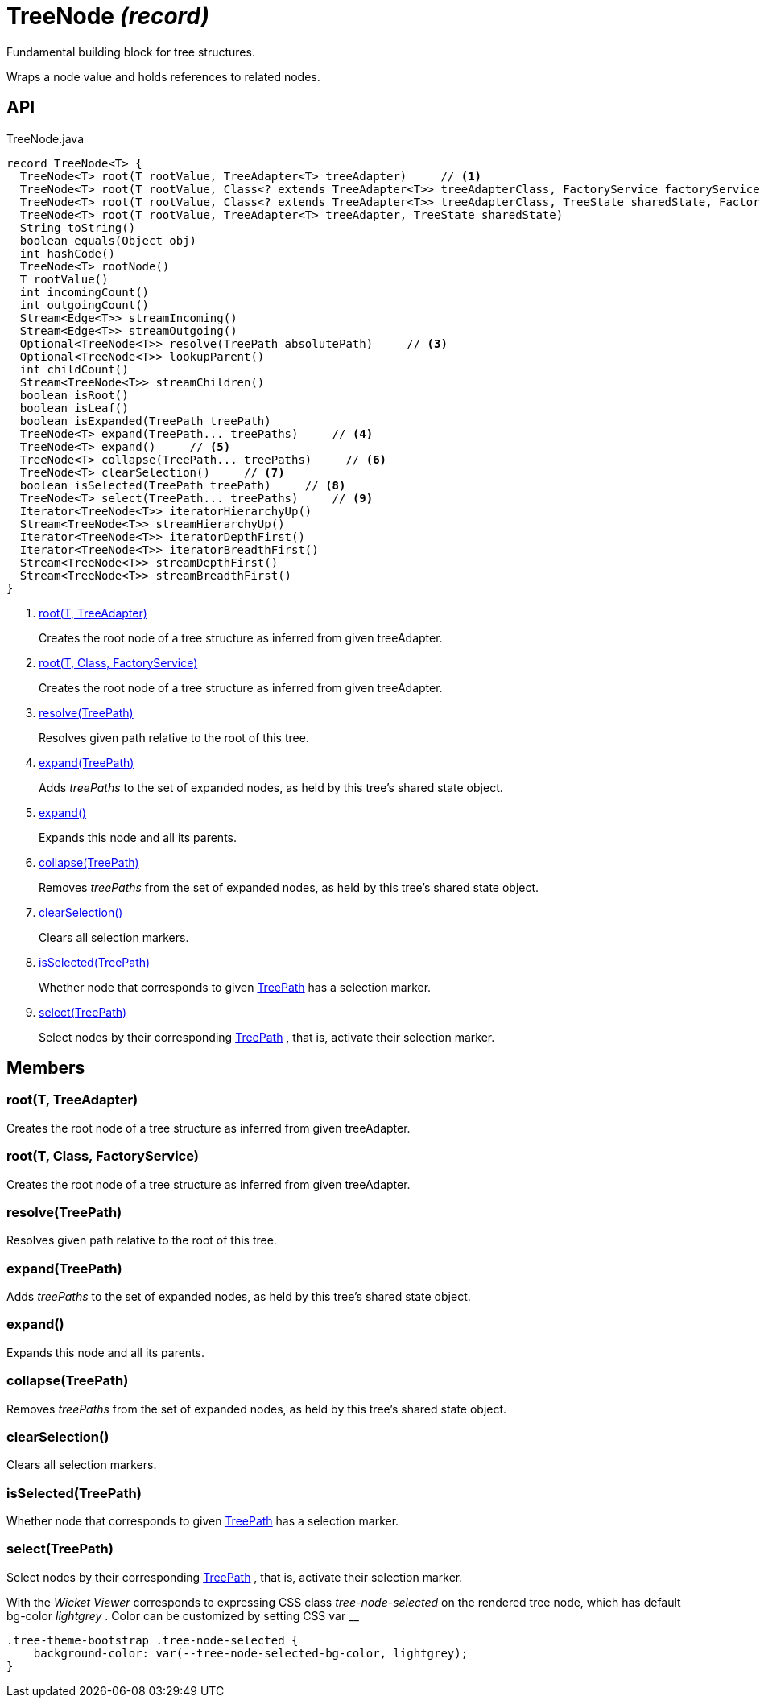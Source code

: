 = TreeNode _(record)_
:Notice: Licensed to the Apache Software Foundation (ASF) under one or more contributor license agreements. See the NOTICE file distributed with this work for additional information regarding copyright ownership. The ASF licenses this file to you under the Apache License, Version 2.0 (the "License"); you may not use this file except in compliance with the License. You may obtain a copy of the License at. http://www.apache.org/licenses/LICENSE-2.0 . Unless required by applicable law or agreed to in writing, software distributed under the License is distributed on an "AS IS" BASIS, WITHOUT WARRANTIES OR  CONDITIONS OF ANY KIND, either express or implied. See the License for the specific language governing permissions and limitations under the License.

Fundamental building block for tree structures.

Wraps a node value and holds references to related nodes.

== API

[source,java]
.TreeNode.java
----
record TreeNode<T> {
  TreeNode<T> root(T rootValue, TreeAdapter<T> treeAdapter)     // <.>
  TreeNode<T> root(T rootValue, Class<? extends TreeAdapter<T>> treeAdapterClass, FactoryService factoryService)     // <.>
  TreeNode<T> root(T rootValue, Class<? extends TreeAdapter<T>> treeAdapterClass, TreeState sharedState, FactoryService factoryService)
  TreeNode<T> root(T rootValue, TreeAdapter<T> treeAdapter, TreeState sharedState)
  String toString()
  boolean equals(Object obj)
  int hashCode()
  TreeNode<T> rootNode()
  T rootValue()
  int incomingCount()
  int outgoingCount()
  Stream<Edge<T>> streamIncoming()
  Stream<Edge<T>> streamOutgoing()
  Optional<TreeNode<T>> resolve(TreePath absolutePath)     // <.>
  Optional<TreeNode<T>> lookupParent()
  int childCount()
  Stream<TreeNode<T>> streamChildren()
  boolean isRoot()
  boolean isLeaf()
  boolean isExpanded(TreePath treePath)
  TreeNode<T> expand(TreePath... treePaths)     // <.>
  TreeNode<T> expand()     // <.>
  TreeNode<T> collapse(TreePath... treePaths)     // <.>
  TreeNode<T> clearSelection()     // <.>
  boolean isSelected(TreePath treePath)     // <.>
  TreeNode<T> select(TreePath... treePaths)     // <.>
  Iterator<TreeNode<T>> iteratorHierarchyUp()
  Stream<TreeNode<T>> streamHierarchyUp()
  Iterator<TreeNode<T>> iteratorDepthFirst()
  Iterator<TreeNode<T>> iteratorBreadthFirst()
  Stream<TreeNode<T>> streamDepthFirst()
  Stream<TreeNode<T>> streamBreadthFirst()
}
----

<.> xref:#root_T_TreeAdapter[root(T, TreeAdapter)]
+
--
Creates the root node of a tree structure as inferred from given treeAdapter.
--
<.> xref:#root_T_Class_FactoryService[root(T, Class, FactoryService)]
+
--
Creates the root node of a tree structure as inferred from given treeAdapter.
--
<.> xref:#resolve_TreePath[resolve(TreePath)]
+
--
Resolves given path relative to the root of this tree.
--
<.> xref:#expand_TreePath[expand(TreePath)]
+
--
Adds _treePaths_ to the set of expanded nodes, as held by this tree's shared state object.
--
<.> xref:#expand_[expand()]
+
--
Expands this node and all its parents.
--
<.> xref:#collapse_TreePath[collapse(TreePath)]
+
--
Removes _treePaths_ from the set of expanded nodes, as held by this tree's shared state object.
--
<.> xref:#clearSelection_[clearSelection()]
+
--
Clears all selection markers.
--
<.> xref:#isSelected_TreePath[isSelected(TreePath)]
+
--
Whether node that corresponds to given xref:refguide:applib:index/graph/tree/TreePath.adoc[TreePath] has a selection marker.
--
<.> xref:#select_TreePath[select(TreePath)]
+
--
Select nodes by their corresponding xref:refguide:applib:index/graph/tree/TreePath.adoc[TreePath] , that is, activate their selection marker.
--

== Members

[#root_T_TreeAdapter]
=== root(T, TreeAdapter)

Creates the root node of a tree structure as inferred from given treeAdapter.

[#root_T_Class_FactoryService]
=== root(T, Class, FactoryService)

Creates the root node of a tree structure as inferred from given treeAdapter.

[#resolve_TreePath]
=== resolve(TreePath)

Resolves given path relative to the root of this tree.

[#expand_TreePath]
=== expand(TreePath)

Adds _treePaths_ to the set of expanded nodes, as held by this tree's shared state object.

[#expand_]
=== expand()

Expands this node and all its parents.

[#collapse_TreePath]
=== collapse(TreePath)

Removes _treePaths_ from the set of expanded nodes, as held by this tree's shared state object.

[#clearSelection_]
=== clearSelection()

Clears all selection markers.

[#isSelected_TreePath]
=== isSelected(TreePath)

Whether node that corresponds to given xref:refguide:applib:index/graph/tree/TreePath.adoc[TreePath] has a selection marker.

[#select_TreePath]
=== select(TreePath)

Select nodes by their corresponding xref:refguide:applib:index/graph/tree/TreePath.adoc[TreePath] , that is, activate their selection marker.

With the _Wicket Viewer_ corresponds to expressing CSS class _tree-node-selected_ on the rendered tree node, which has default bg-color _lightgrey_ . Color can be customized by setting CSS var __

----
.tree-theme-bootstrap .tree-node-selected {
    background-color: var(--tree-node-selected-bg-color, lightgrey);
}
----
